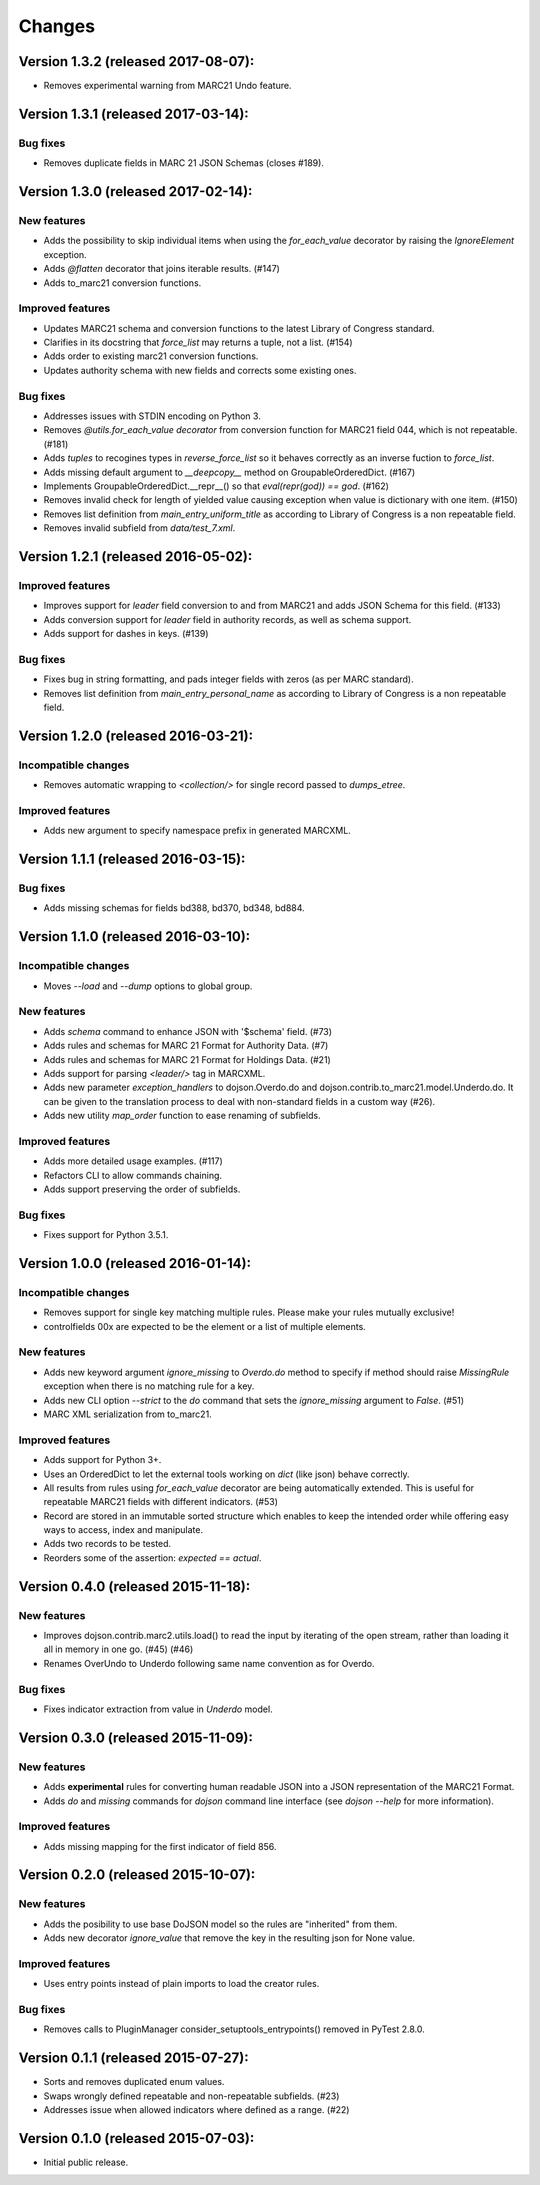 Changes
=======

Version 1.3.2 (released 2017-08-07):
------------------------------------

- Removes experimental warning from MARC21 Undo feature.

Version 1.3.1 (released 2017-03-14):
------------------------------------

Bug fixes
~~~~~~~~~

- Removes duplicate fields in MARC 21 JSON Schemas (closes #189).

Version 1.3.0 (released 2017-02-14):
------------------------------------

New features
~~~~~~~~~~~~

- Adds the possibility to skip individual items when using the
  `for_each_value` decorator by raising the `IgnoreElement` exception.
- Adds `@flatten` decorator that joins iterable results. (#147)
- Adds to_marc21 conversion functions.

Improved features
~~~~~~~~~~~~~~~~~

- Updates MARC21 schema and conversion functions to the latest
  Library of Congress standard.
- Clarifies in its docstring that `force_list` may returns a tuple,
  not a list.  (#154)
- Adds order to existing marc21 conversion functions.
- Updates authority schema with new fields and corrects some existing
  ones.

Bug fixes
~~~~~~~~~

- Addresses issues with STDIN encoding on Python 3.
- Removes `@utils.for_each_value decorator` from conversion function
  for MARC21 field 044, which is not repeatable. (#181)
- Adds `tuples` to recogines types in `reverse_force_list` so it
  behaves correctly as an inverse fuction to `force_list`.
- Adds missing default argument to `__deepcopy__` method on
  GroupableOrderedDict.  (#167)
- Implements GroupableOrderedDict.__repr__() so that `eval(repr(god))
  == god`. (#162)
- Removes invalid check for length of yielded value causing exception
  when value is dictionary with one item.  (#150)
- Removes list definition from `main_entry_uniform_title` as according
  to Library of Congress is a non repeatable field.
- Removes invalid subfield from `data/test_7.xml`.

Version 1.2.1 (released 2016-05-02):
------------------------------------

Improved features
~~~~~~~~~~~~~~~~~

- Improves support for `leader` field conversion to and from
  MARC21 and adds JSON Schema for this field.  (#133)
- Adds conversion support for `leader` field in authority
  records, as well as schema support.
- Adds support for dashes in keys.  (#139)

Bug fixes
~~~~~~~~~

- Fixes bug in string formatting, and pads integer fields with
  zeros (as per MARC standard).
- Removes list definition from `main_entry_personal_name` as
  according to Library of Congress is a non repeatable field.

Version 1.2.0 (released 2016-03-21):
------------------------------------

Incompatible changes
~~~~~~~~~~~~~~~~~~~~

- Removes automatic wrapping to `<collection/>` for single record
  passed to `dumps_etree`.

Improved features
~~~~~~~~~~~~~~~~~

- Adds new argument to specify namespace prefix in generated MARCXML.

Version 1.1.1 (released 2016-03-15):
------------------------------------

Bug fixes
~~~~~~~~~

- Adds missing schemas for fields bd388, bd370, bd348, bd884.

Version 1.1.0 (released 2016-03-10):
------------------------------------

Incompatible changes
~~~~~~~~~~~~~~~~~~~~

- Moves `--load` and `--dump` options to global group.

New features
~~~~~~~~~~~~

- Adds `schema` command to enhance JSON with '$schema' field. (#73)
- Adds rules and schemas for MARC 21 Format for Authority Data. (#7)
- Adds rules and schemas for MARC 21 Format for Holdings Data. (#21)
- Adds support for parsing `<leader/>` tag in MARCXML.
- Adds new parameter `exception_handlers` to dojson.Overdo.do and
  dojson.contrib.to_marc21.model.Underdo.do. It can be given to the
  translation process to deal with non-standard fields in a custom way
  (#26).
- Adds new utility `map_order` function to ease renaming of
  subfields.

Improved features
~~~~~~~~~~~~~~~~~

- Adds more detailed usage examples.  (#117)
- Refactors CLI to allow commands chaining.
- Adds support preserving the order of subfields.

Bug fixes
~~~~~~~~~

- Fixes support for Python 3.5.1.

Version 1.0.0 (released 2016-01-14):
------------------------------------

Incompatible changes
~~~~~~~~~~~~~~~~~~~~

- Removes support for single key matching multiple rules. Please make
  your rules mutually exclusive!
- controlfields 00x are expected to be the element or a list of
  multiple elements.

New features
~~~~~~~~~~~~

- Adds new keyword argument `ignore_missing` to `Overdo.do` method to
  specify if method should raise `MissingRule` exception when there is
  no matching rule for a key.
- Adds new CLI option `--strict` to the `do` command that sets the
  `ignore_missing` argument to `False`.  (#51)
- MARC XML serialization from to_marc21.

Improved features
~~~~~~~~~~~~~~~~~

- Adds support for Python 3+.
- Uses an OrderedDict to let the external tools working on `dict`
  (like json) behave correctly.
- All results from rules using `for_each_value` decorator are being
  automatically extended. This is useful for repeatable MARC21 fields
  with different indicators.  (#53)
- Record are stored in an immutable sorted structure which enables to
  keep the intended order while offering easy ways to access, index
  and manipulate.
- Adds two records to be tested.
- Reorders some of the assertion: `expected == actual`.

Version 0.4.0 (released 2015-11-18):
------------------------------------

New features
~~~~~~~~~~~~

- Improves dojson.contrib.marc2.utils.load() to read the input by
  iterating of the open stream, rather than loading it all in memory
  in one go.  (#45) (#46)
- Renames OverUndo to Underdo following same name convention as for
  Overdo.

Bug fixes
~~~~~~~~~

- Fixes indicator extraction from value in `Underdo` model.

Version 0.3.0 (released 2015-11-09):
------------------------------------

New features
~~~~~~~~~~~~

- Adds **experimental** rules for converting human readable JSON into
  a JSON representation of the MARC21 Format.
- Adds `do` and `missing` commands for `dojson` command line interface
  (see `dojson --help` for more information).

Improved features
~~~~~~~~~~~~~~~~~

- Adds missing mapping for the first indicator of field 856.

Version 0.2.0 (released 2015-10-07):
------------------------------------

New features
~~~~~~~~~~~~

- Adds the posibility to use base DoJSON model so the rules are
  "inherited" from them.
- Adds new decorator `ignore_value` that remove the key in the
  resulting json for None value.

Improved features
~~~~~~~~~~~~~~~~~

- Uses entry points instead of plain imports to load the creator
  rules.

Bug fixes
~~~~~~~~~

- Removes calls to PluginManager consider_setuptools_entrypoints()
  removed in PyTest 2.8.0.

Version 0.1.1 (released 2015-07-27):
------------------------------------

- Sorts and removes duplicated enum values.
- Swaps wrongly defined repeatable and non-repeatable subfields. (#23)
- Addresses issue when allowed indicators where defined as a range.
  (#22)

Version 0.1.0 (released 2015-07-03):
------------------------------------

- Initial public release.
